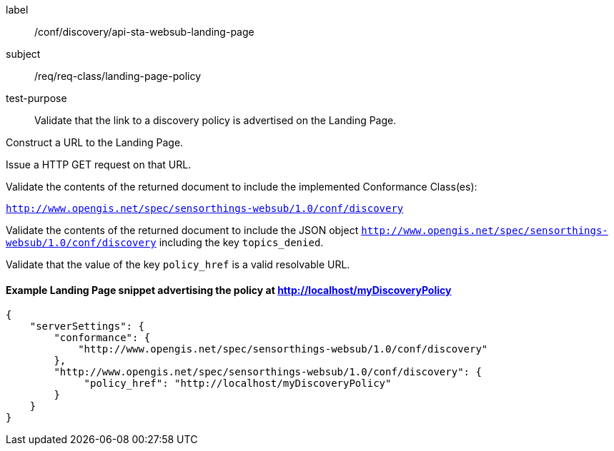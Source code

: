 [[ats_sta_websub_landingpage_policy]]
[abstract_test]
====
[%metadata]
label:: /conf/discovery/api-sta-websub-landing-page
subject:: /req/req-class/landing-page-policy
test-purpose:: Validate that the link to a discovery policy is advertised on the Landing Page.

[.component,class=test method]
=====
[.component,class=step]
--
Construct a URL to the Landing Page.
--

[.component,class=step]
--
Issue a HTTP GET request on that URL.
--

[.component,class=step]
--
Validate the contents of the returned document to include the implemented Conformance Class(es):

`http://www.opengis.net/spec/sensorthings-websub/1.0/conf/discovery`
--

[.component,class=step]
--
Validate the contents of the returned document to include the JSON object `http://www.opengis.net/spec/sensorthings-websub/1.0/conf/discovery` including the key `topics_denied`. 
--

[.component,class=step]
--
Validate that the value of the key `policy_href` is a valid resolvable URL.
--
=====
====

==== Example Landing Page snippet advertising the policy at http://localhost/myDiscoveryPolicy

```JSON
{
    "serverSettings": {
        "conformance": {
            "http://www.opengis.net/spec/sensorthings-websub/1.0/conf/discovery"
        },
        "http://www.opengis.net/spec/sensorthings-websub/1.0/conf/discovery": {
             "policy_href": "http://localhost/myDiscoveryPolicy"
        }
    }
}
```